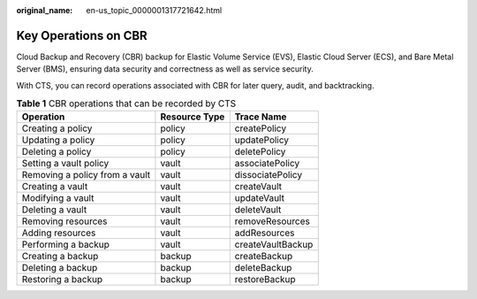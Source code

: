 :original_name: en-us_topic_0000001317721642.html

.. _en-us_topic_0000001317721642:

Key Operations on CBR
=====================

Cloud Backup and Recovery (CBR) backup for Elastic Volume Service (EVS), Elastic Cloud Server (ECS), and Bare Metal Server (BMS), ensuring data security and correctness as well as service security.

With CTS, you can record operations associated with CBR for later query, audit, and backtracking.

.. table:: **Table 1** CBR operations that can be recorded by CTS

   ============================== ============= =================
   Operation                      Resource Type Trace Name
   ============================== ============= =================
   Creating a policy              policy        createPolicy
   Updating a policy              policy        updatePolicy
   Deleting a policy              policy        deletePolicy
   Setting a vault policy         vault         associatePolicy
   Removing a policy from a vault vault         dissociatePolicy
   Creating a vault               vault         createVault
   Modifying a vault              vault         updateVault
   Deleting a vault               vault         deleteVault
   Removing resources             vault         removeResources
   Adding resources               vault         addResources
   Performing a backup            vault         createVaultBackup
   Creating a backup              backup        createBackup
   Deleting a backup              backup        deleteBackup
   Restoring a backup             backup        restoreBackup
   ============================== ============= =================
